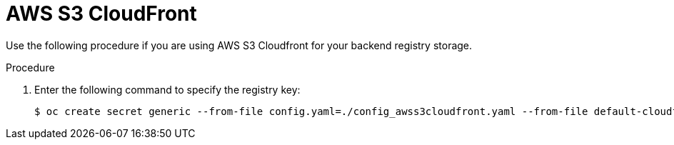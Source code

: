 :_mod-docs-content-type: PROCEDURE
[id="operator-cloudfront"]
= AWS S3 CloudFront

Use the following procedure if you are using AWS S3 Cloudfront for your backend registry storage.

.Procedure

. Enter the following command to specify the registry key:
+
[source,terminal]
----
$ oc create secret generic --from-file config.yaml=./config_awss3cloudfront.yaml --from-file default-cloudfront-signing-key.pem=./default-cloudfront-signing-key.pem test-config-bundle
----